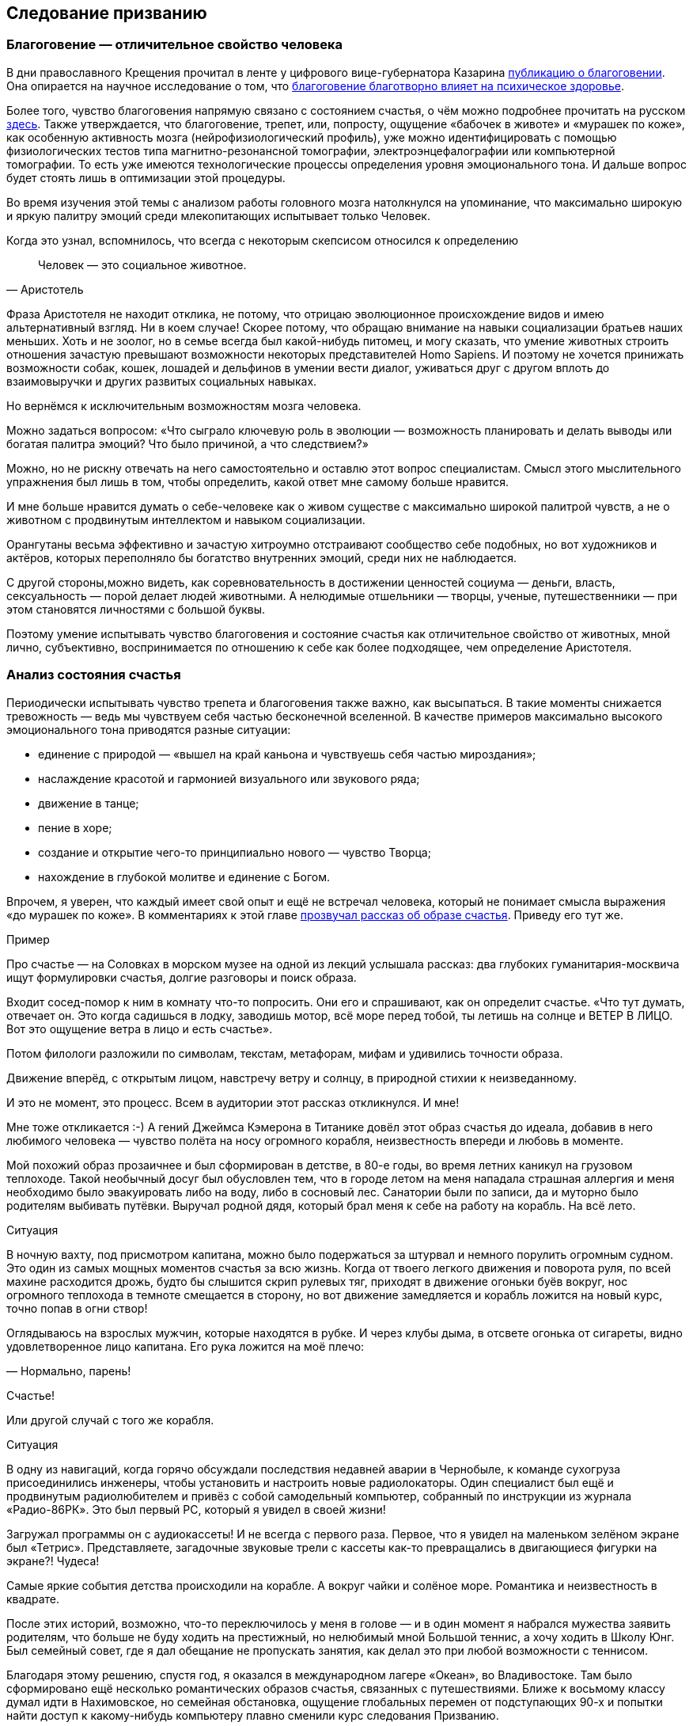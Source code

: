 == Следование призванию
:description: Счастливая жизнь состоит из моментов Счастья. Задача — найти занятие, которое обеспечивает наибольшее количество таких моментов.

[#sense_of_awe]
=== Благоговение — отличительное свойство человека

В дни православного Крещения прочитал в ленте у цифрового вице-губернатора Казарина https://t.me/skaz\_spb/722[публикацию о благоговении].
Она опирается на научное исследование о том, что https://journals.sagepub.com/doi/full/10.1177/17456916221094856#bibr29-17456916221094856[благоговение благотворно влияет на психическое здоровье].

Более того, чувство благоговения напрямую связано с состоянием счастья, о чём можно подробнее прочитать на русском https://www.psyh.ru/ispytyvat-blagogovenie-znachit-byt-schastlivee/[здесь].
Также утверждается, что благоговение, трепет, или, попросту, ощущение «бабочек в животе» и «мурашек по коже», как особенную активность мозга (нейрофизиологический профиль), уже можно идентифицировать с помощью физиологических тестов типа магнитно-резонансной томографии, электроэнцефалографии или компьютерной томографии.
То есть уже имеются технологические процессы определения уровня эмоционального тона.
И дальше вопрос будет стоять лишь в оптимизации этой процедуры.

Во время изучения этой темы с анализом работы головного мозга натолкнулся на упоминание, что максимально широкую и яркую палитру эмоций среди млекопитающих испытывает только Человек.

Когда это узнал, вспомнилось, что всегда с некоторым скепсисом относился к определению 

[quote,Аристотель]
Человек — это социальное животное.

Фраза Аристотеля не находит отклика, не потому, что отрицаю эволюционное происхождение видов и имею альтернативный взгляд.
Ни в коем случае!
Скорее потому, что обращаю внимание на навыки социализации братьев наших меньших.
Хоть и не зоолог, но в семье всегда был какой-нибудь питомец, и могу сказать, что умение животных строить отношения зачастую превышают возможности некоторых представителей Homo Sapiens.
И поэтому не хочется принижать возможности собак, кошек, лошадей и дельфинов в умении вести диалог, уживаться друг с другом вплоть до взаимовыручки и других развитых социальных навыках.

Но вернёмся к исключительным возможностям мозга человека.

Можно задаться вопросом: «Что сыграло ключевую роль в эволюции — возможность планировать и делать выводы или богатая палитра эмоций?
Что было причиной, а что следствием?»

Можно, но не рискну отвечать на него самостоятельно и оставлю этот вопрос специалистам.
Смысл этого мыслительного упражнения был лишь в том, чтобы определить, какой ответ мне самому больше нравится.

И мне больше нравится думать о себе-человеке как о живом существе с максимально широкой палитрой чувств, а не о животном с продвинутым интеллектом и навыком социализации.

Орангутаны весьма эффективно и зачастую хитроумно отстраивают сообщество себе подобных, но вот художников и актёров, которых переполняло бы богатство внутренних эмоций, среди них не наблюдается.

С другой стороны,можно видеть, как соревновательность в достижении ценностей социума — деньги, власть, сексуальность — порой делает людей животными.
А нелюдимые отшельники — творцы, ученые, путешественники — при этом становятся личностями с большой буквы.

Поэтому умение испытывать чувство благоговения и состояние счастья как отличительное свойство от животных, мной лично, субъективно, воспринимается по отношению к себе как более подходящее, чем определение Аристотеля.

[#experience_of_happiness]
=== Анализ состояния счастья

Периодически испытывать чувство трепета и благоговения также важно, как высыпаться.
В такие моменты снижается тревожность — ведь мы чувствуем себя частью бесконечной вселенной.
В качестве примеров максимально высокого эмоционального тона приводятся разные ситуации:

* единение с природой — «вышел на край каньона и чувствуешь себя частью мироздания»;
* наслаждение красотой и гармонией визуального или звукового ряда;
* движение в танце;
* пение в хоре;
* создание и открытие чего-то принципиально нового — чувство Творца;
* нахождение в глубокой молитве и единение с Богом.

Впрочем, я уверен, что каждый имеет свой опыт и ещё не встречал человека, который не понимает смысла выражения «до мурашек по коже».
В комментариях к этой главе https://t.me/bongiozzo\_discussion/920[прозвучал рассказ об образе счастья].
Приведу его тут же.

[sidebar]
.Пример
****
Про счастье — на Соловках в морском музее на одной из лекций услышала рассказ: два глубоких гуманитария-москвича ищут формулировки счастья, долгие разговоры и поиск образа.

Входит сосед-помор к ним в комнату что-то попросить.
Они его и спрашивают, как он определит счастье.
«Что тут думать, отвечает он.
Это когда садишься в лодку, заводишь мотор, всё море перед тобой, ты летишь на солнце и ВЕТЕР В ЛИЦО.
Вот это ощущение ветра в лицо и есть счастье».

Потом филологи разложили по символам, текстам, метафорам, мифам и удивились точности образа.

Движение вперёд, с открытым лицом, навстречу ветру и солнцу, в природной стихии к неизведанному.

И это не момент, это процесс.
Всем в аудитории этот рассказ откликнулся.
И мне!
****

Мне тоже откликается :-) А гений Джеймса Кэмерона в Титанике довёл этот образ счастья до идеала, добавив в него любимого человека — чувство полёта на носу огромного корабля, неизвестность впереди и любовь в моменте.

Мой похожий образ прозаичнее и был сформирован в детстве, в 80-е годы, во время летних каникул на грузовом теплоходе.
Такой необычный досуг был обусловлен тем, что в городе летом на меня нападала страшная аллергия и меня необходимо было эвакуировать либо на воду, либо в сосновый лес.
Санатории были по записи, да и муторно было родителям выбивать путёвки.
Выручал родной дядя, который брал меня к себе на работу на корабль.
На всё лето.

[sidebar]
.Ситуация
****
В ночную вахту, под присмотром капитана, можно было подержаться за штурвал и немного порулить огромным судном.
Это один из самых мощных моментов счастья за всю жизнь.
Когда от твоего легкого движения и поворота руля, по всей махине расходится дрожь, будто бы слышится скрип рулевых тяг, приходят в движение огоньки буёв вокруг, нос огромного теплохода в темноте смещается в сторону, но вот движение замедляется и корабль ложится на новый курс, точно попав в огни створ!

Оглядываюсь на взрослых мужчин, которые находятся в рубке.
И через клубы дыма, в отсвете огонька от сигареты, видно удовлетворенное лицо капитана.
Его рука ложится на моё плечо:

— Нормально, парень!

Счастье!
****

Или другой случай с того же корабля.

[sidebar]
.Ситуация
****
В одну из навигаций, когда горячо обсуждали последствия недавней аварии в Чернобыле, к команде сухогруза присоединились инженеры, чтобы установить и настроить новые радиолокаторы.
Один специалист был ещё и продвинутым радиолюбителем и привёз с собой самодельный компьютер, собранный по инструкции из журнала «Радио-86РК».
Это был первый PC, который я увидел в своей жизни!

Загружал программы он с аудиокассеты!
И не всегда с первого раза.
Первое, что я увидел на маленьком зелёном экране был «Тетрис».
Представляете, загадочные звуковые трели с кассеты как-то превращались в двигающиеся фигурки на экране?!
Чудеса!
****

Самые яркие события детства происходили на корабле.
А вокруг чайки и солёное море.
Романтика и неизвестность в квадрате.

После этих историй, возможно, что-то переключилось у меня в голове — и в один момент я набрался мужества заявить родителям, что больше не буду ходить на престижный, но нелюбимый мной Большой теннис, а хочу ходить в Школу Юнг.
Был семейный совет, где я дал обещание не пропускать занятия, как делал это при любой возможности с теннисом.

Благодаря этому решению, спустя год, я оказался в международном лагере «Океан», во Владивостоке.
Там было сформировано ещё несколько романтических образов счастья, связанных с путешествиями.
Ближе к восьмому классу думал идти в Нахимовское, но семейная обстановка, ощущение глобальных перемен от подступающих 90-х и попытки найти доступ к какому-нибудь компьютеру плавно сменили курс следования Призванию.

Но большая вода продолжает манить!
Уже будучи семейным мужчиной, я закрыл детский гештальт и получил права шкипера яхты Bareboat Skipper (IYT), чтобы иметь возможность испытывать моменты счастья, описанные помором с Соловков.

.Стоишь за штурвалом, ветер в лицо, а впереди — море! Счастье…
image::forward.jpg["Стоишь за штурвалом, ветер в лицо, а впереди — море! Счастье…", width=75%]

К сожалению, с возрастом, как мне говорят старшие товарищи, уровень вырабатываемого дофамина значительно сокращается.
И людям с преобладающим рациональным и деятельным мышлением, чтобы оставаться счастливым, приходится искать что покрепче :-)
А с другой стороны — не к сожалению, а к счастью цели с течением жизни становятся значимее.

Так появляются формулы и модели в поиске Счастья.
И даже если образ счастья в движении вперед, с «открытым забралом» за годы стал более прагматичным и подрастерял яркие краски и соленые брызги, то, по сути, он остался тем же.
Этот текст — такое же путешествие в неизвестность...

[#frequent_happiness]
=== Частые моменты счастья

Характер моментов счастья или высокого эмоционального тона во многом зависит от особенностей человека, данных при рождении и сформированных в детстве.
Важно как можно раньше определить эту специфику и развивать её как увлечение.
Идеальная ситуация — связать с ней свою профессию и заниматься любимым делом большую часть времени.
Работаем ведь мы больше, чем отдыхаем.
Если только Вам не «повезло» с родителями.

Некоторые родители, не испытывающие стеснения в деньгах, могут по «доброте душевной» снабжать ими своих детей.
И заодно лишить детей возможности испытывать Счастье от самостоятельного развития и преодоления трудностей.

Испытывать повышенный эмоциональный тон, находясь в рабочем потоке — огромная Удача и Счастье!
Такой путь можно назвать реализацией своего Предназначения или Призвания.
Тогда основная часть времени жизни, потраченная на работу, будет иметь более высокий эмоциональный тон.
В случае следования Призванию есть шансы достичь максимальный интегральный уровень счастья на протяжении жизни.

Посчастливилось до своего 30-летия прочитать одну из первых книг по психологии именно о состоянии во время работы — https://www.livelib.ru/review/3879424-potok-psihologiya-optimalnogo-perezhivaniya-mihaj-chiksentmihaji[«Поток»].
Благодаря этой книге мысль о важности находиться в Потоке любимого занятия нашла твёрдый и основательный фундамент.

[#dream_job_checklist]
=== Лучшие практики Счастья на работе

Отвечая на реакцию из комментариев к первой главе, где проявился интерес к кадровой политике Microsoft, дам более развернутый контекст формирования ощущений на работе.

[sidebar]
.Пример
****
В начале 2000-х корпорация Microsoft несколько лет подряд занимала 1-е место в России по рейтингу удовлетворенности сотрудников.
В Microsoft использовали лучшие практики управления персоналом и нанимали лучших в мире специалистов — это был мудрый бизнесовый подход и вот почему:

— Решение человека по переходу в другую компанию или продолжению работы в нашей зависит от 4-х факторов!
— открыто говорили нам на onboarding-мероприятиях New Employee Orientation.

Прежде чем давать задания, новых сотрудников погружали в систему ценностей компании.
Вот эти четыре фактора:

. Деньги (зарплата, премии, страховки, опционы, компенсации затрат на эксплуатацию персонального автомобиля и так далее);
. Сила бренда компании в вашей трудовой книжке;
. Перспективность карьерного роста и расширение опыта;
. Комфорт от работы в коллективе и нахождения в офисе.

Сила бренда Microsoft в тот момент казалась несокрушимой:

* Microsoft Windows совершенно разгромила операционную систему IBM OS/2;
* Microsoft SQL Server уверенно потеснил Oracle в корпоративном сегменте;
* Монополия Netscape Navigator в Интернете была уверенно подвинута в сторону запуском инновационного Microsoft Internet Explorer;
* Поисковик Google только анонсировал Google Docs, который тогда вызывал скорее смех при сравнении с Microsoft Office;
* На рынке устройств безраздельно властвовал Windows Mobile — Android ещё не было и в помине, а Steve Ballmer (директор Microsoft) тогда только-только посмеялся над анонсированным iPhone 2G.

Раз в полгода с каждым из нас руководитель проводил серьезную беседу о том, на какую позицию можно переходить дальше, чтобы не засиживаться.
Специалисты HR также подключались к обсуждению и определяли сильные и слабые стороны, используя методологию MBTI и помогали найти занятие, где ты максимально реализовывал сильные навыки и исправлял слабые.
Можно было найти позицию, где не было необходимости пересиливать себя — лишь бы ценный сотрудник был в «драйве» и получал удовольствие.

В департаменте Microsoft Consulting Services руководителем был офицер ВВС США, который после очередного этапа в одном из проектов открывал Photoshop (а может даже обходился примитивным Microsoft Paint — не помню) и размещал лицо одного из консультантов на какую-нибудь картинку с суперменом и отправлял на весь Microsoft Russia с темой письма: «MCS Hero and amazing victory!».
Это не единственное, чем он занимался, но его внимание и любовь к команде перекрывали любые плюшки и напитки в офисе, которые были в свободном доступе.
****

Находиться в таком коллективе было очень приятно.
Миссия Microsoft звучит как «To empower every person and every organization on the planet to achieve more».
Большинство сотрудников, по моим ощущениям, миссию искренне разделяли и чувствовали себя частью коллектива, идущего к Общей Цели.

Microsoft был компанией, где у сотрудников по пунктам 2, 3, 4 был максимальный уровень и это позволяло корпорации набирать и удерживать лучшие кадры на рынке, платя при этом ¾ от уровня зарплат в отрасли.
Учитывая, что зарплата составляет основную статью затрат компании, такое системное «осчастливливание» сотрудников за счёт нефинансовых аспектов было оправдано со всех сторон.
Экономически в первую очередь.

Как же достигать счастья, если каждый человек, личность, спектр чувств и образ мышления, сформированные нейронные цепочки мозга совершенно уникальны?

[#mbti_personalities]
=== Типы личностей и склонность к роду занятий

Замечательно, если ребёнок пробует самые разнообразные занятия в поисках Призвания, а не только успевает в школе наравне с остальными, развивает лидерские и спортивные качества.
Взрослый человек обычно знает, какое занятие ему по душе, но в силу множества причин не совмещает их с работой.
Люди очень разные, а видов деятельности, из которых стоит выбирать, не так уж много.
Поэтому, на мой взгляд, если понимать спектр любимых занятий с детства, то уже в юношестве можно пробовать находить оплачиваемую подработку на стыках интересов.
Как определиться, куда идти?

Хотелось бы знать подход, благодаря которому получится выделить области деятельности, доставляющие особенное удовольствие.
Можно так — распределить темпераменты на группы по реакциям на происходящее.
Зачастую это видно уже в детстве.
И соотнести эти типы темпераментов с занятиями, в которых ценятся такие реакции.

2 упрощённых вида реакций, которые соответствуют природному разделению: «мужественная» и «женственная» — перестали быть достаточными уже тысячи лет.
Не говоря про наше время с эмансипацией, феминизмом и гендерами.

4 типа темперамента, которые https://ru.wikipedia.org/wiki/Гиппократ[ввёл Гиппократ более 2000 лет назад]: Холерик, Сангвиник, Флегматик, Меланхолик — одна из первых попыток создать модель психики.
Она до сих пор используется в обиходе и уже помогает определиться с родом занятий, но, всё равно, 4-х типов совершенно недостаточно.

Ещё в 90-е, в начале своей рабочей деятельности, с большим интересом узнал про Соционику — советскую ветку практикума определения https://ru.wikipedia.org/wiki/Типология_Юнга[психотипов по методологии Юнга].
Привлекала сравнительно простая и понятная модель, которая помогает системно подступиться к анализу своих реакций на события и сравнивать с реакциями других.
4 основных критерия можно осмыслить без специальных знаний.
А варианты комбинаций, 2 в 4-й степени, дают 16 психотипов.
И это уже приличное многообразие, в котором интересно разбираться!

Забавно, что определённая часть собеседников, знакомых с этой теорией, относятся с раздражением к подобной типизации.
Объясняя тем, что люди могут реагировать на одну и ту же ситуацию по-разному в зависимости от настроения и ситуации.
И наука не жалует эти практики тоже — методики, действительно, неточные.
И, вообще, человек — уникален, мир — бесконечен, «умом Россию не понять» и так далее и тому подобное.

Всё так.
Можно и так относиться.
Но это какая-то неконструктивная позиция, и мне больше нравится думать, что это упрощение, или, по-другому если сказать — моделирование, даёт возможность заходить в осознанные размышления: «А как я реагирую на события?
Как отличаюсь от других?
Почему и от чего зависит?»

Каждый критерий не бинарный — да/нет, чёрное/белое, а с градацией в процентах.
Что уже нивелирует примитивность модели и она становится довольно гибкой.

Но и 16 видов с описаниями склонностей позволяют сделать акценты на особенностях, которые воспринимаются как пугающе точные: «Откуда вы про меня такое знаете?» :-)

И если эти особенности можно использовать на работе как преимущество, и работа будет при этом нравится больше — то не так уж и важно, является ли это научным обоснованием или не является.
Главное, чтобы было любимое и полезное занятие, в котором получается развиваться.

Позднее на работе в Microsoft несколько раз проходил тренинги и практические занятия по типизации на основе методик западных психологов Майерс-Бриггс — это было действительно интересно и полезно.
Эффективность кадровой политики компании того времени была на высоте и практическая польза этой методики никаких сомнений не вызывала.

[#architect_personality]
=== Знание своих особенностей и сильных сторон

Тесты на принадлежность к психотипу разные и отличаются видами вопросов, на русском и английском.
Какие-то хорошо описывают психотип, какие-то не очень.
Но это не так важно, когда понимаешь смысл критериев и как работает модель.
Каждый раз, когда проходил, немного переживал — сохранится ли мой психотип?
И даже это беспокойство о постоянстве психики уже частично описывает мою психику :-) В целом можно сказать, что мой психотип постоянный.

.Стратег-Архитектор с уклоном в планирование
image::architect.png[Стратег-Архитектор с уклоном в планирование]

https://www.16personalities.com/profiles/588b2e7c12189[Тут мой результат последнего теста и описание типа Стратег-Архитектор].
Название типа в полной мере соответствует моему роду занятий: архитектор/создатель информационных систем.

И, пожалуй, я приведу тут своё восприятие смысла этих критериев разделения психотипов, чтобы не произошло недопонимания.

Беда только в том, что я описываю их через призму своего психотипа и тем самым формирую свою проекцию, в которую, непреднамеренно, затаскиваю Вас.
В https://t.me/bongiozzo_public/659[канале попробовал в лоб задать вопросы о склонностях] и получил сводный результат практически идентичный своему психотипу.
Можно, конечно, предположить, что моё окружение однотипное и однородное, но НЕТ :-) Дело в том, как формулируются вопросы.

Поэтому https://www.16personalities.com/[тест лучше пройти самостоятельно] и до прочтения следующего абзаца.
Уходит на это минут 15, но потом мыслительные процессы запускаются в голове важные.
Описания психотипов наиболее детальные и интересные на английском языке.
Но даже если английский незнаком — всегда можно перевести средствами браузера.

А я постараюсь быть нейтральным в восприятии факторов, хотя это непросто.

[#introvert_extravert]
==== Направленность Внутрь или Наружу: (I)ntrovert / (E)xtravert

Это, наверное, самая общеупотребительная характеристика для человека — экстравертный и интровертный.
И тут ничего и объяснять не требуется.
Понятно же, какой человек направлен на окружение — общительный, открытый, зачастую эмоциональный, а какой внутрь себя — задумчивый, молчаливый, предпочитающий уединение.
Но тут важнее сказать про адаптивность.

При первом знакомстве меня часто определяют как экстраверта.
Но это неверная оценка.

[sidebar]
.Ситуация
****
В детстве, когда был предоставлен сам себе, стремился к уединению — целый день напролёт возился с конструкторами и книжками, на улицу меня выгнать было целой проблемой.
Начиная со старшей школы я начал выходить в мир, а на работе важность строить открытые отношения стала совершенно очевидной.
****

Поэтому я скорее адаптивный экстраверт и естественный интроверт.
В общении я трачу жизненные силы, а не набираю их.
Вплоть до резкого повышения давления, казалось бы, на ровном месте.

После эмоциональных переговоров мне надо приходить в себя.
Если этого общения «через край», я от него устаю и становлюсь несчастлив.
Для восстановления мне хочется уединиться и это всегда было моё естественное состояние.

[#intuitive_sensitive]
==== Мир, в котором ты живёшь: I(N)tuitive / (S)ensitive

Мир, в котором ты живёшь и находишься своими мыслями — он реальный или воображаемый?

С детства витаю мыслями где-то в своих мечтах и планах.

Может быть на это мировосприятие повлияли многочисленные книжки в детстве?

[sidebar]
.Ситуация
**** 
Научился читать до школы, а в первом классе уже вовсю читал книжные серии с описанием миров, начиная от Волкова об Изумрудном городе, продолжая Носовым о Солнечном городе и Луне.
А потом миры Жюль Верна, Конан Дойля, Дюма и так далее.
Всё подряд.
Постоянно что-то читал и мыслями был там.
Реальный мир и его достижения мне были не очень интересны, проигрывая ему в красках и эмоциях.

Когда во втором классе я надел очки и заработал кличку «Ходячая энциклопедия», мои сверстники лазали по стройкам, закаляли характеры и наращивали мускулы в стычках с пацанами из других районов.
Были какие-то позывы стать рассказчиком и что-то придумывать, но писать я не любил.
Ха-ха.
Усилия не закрепились, и у меня сформировалась потребительская модель — я с упоением погружался в чужие воображаемые миры и привык там находиться.
****

В реальном мире можно найти чему порадоваться — вкусной еде, разговору с близким человеком.

Да хоть хорошей погоде и лучику солнца!

Реального мира же часто не замечаешь, когда проводишь время далеко в своих мыслях.
Но как только внутренний мир надоел и начинаешь пробуксовывать.
Как только теряется драйв развития событий, становится неинтересна текущая цель — начинается хандра.

[#thinking_feeling]
==== Логика или Этика: (T)hinking / (F)eeling

Самым любимым в детстве героем, если угодно, супергероем, был Шёрлок Холмс.
И, вероятно, уже можно больше ничего не объяснять.

[sidebar]
.Ситуация
****
Меня завораживали его рассуждения о причинно-следственных связях.
Восхищало его пренебрежительное отношение к этическим нормам или общепризнанным, но бесполезным фактам — типа того, что Земля круглая и вращается вокруг Солнца.

Если какое-то знание не используется в логических выкладках и не приносит реальной пользы — его можно выкинуть из памяти и «не захламлять свой чердак».
****

При этом мы взрослые знаем, что герои типа Шёрлока обычно одиноки и несчастливы.
Оно и неудивительно, ведь одно из определений счастья — это когда тебя понимают и разделяют жизнь вместе.
А это про отношения, про эмпатию, про этику, в конце концов.

Лет 15 назад в процентном соотношении перекос у меня радикальный, что-то вроде 80% в Thinking и 20% в Feeling.
Сейчас мои привычные реакции сместились к центру и практически в балансе (53%), но я-то знаю, что является естественной для меня первоосновой :-)

[#judging_perception]
==== Конкретика или Импровизация: (J)udging / (P)erception

При мысли о ситуации, в которой непонятно, что делать, я буквально вхожу в ступор.

[sidebar]
.Ситуация
****
Ночным кошмаром, от которого до сих просыпаюсь в холодном поту, является вызов к доске на уроке, когда не знаю темы и нужно будет что-то придумывать на ходу.
И не возможная двойка была причиной этого ужаса, а именно пребывание в состоянии неопределённости.

Позднее меня серьёзно тяготили мысли об импровизации на сцене, куда меня могли внезапно вытащить на каком-нибудь мероприятии — в чем-нибудь поучаствовать или сказать тост.
Понятно, что тут накладывалась неуверенность, которая с каждым годом естественным образом снижается — чего переживать-то?
Но иметь план на любой случай — моя базовая потребность.

С собой вынужденно таскаю рюкзак, который наполнен предметами на всякие ситуации — power-bank для зарядки телефона и ноутбука, hdmi шнур, плавки, компактная куртка, очки, множество разных переходников и пузырьков, и даже тепловизор!
Полезная, кстати, вещь.
****

Составлять списки и планы — полезный навык.
Это планирование своих действий также заранее формирует ожидания.
Стоит ли говорить, что зачастую, точнее практически всегда, всё идет не так, как планировалось?
А разрыв реальности и ожиданий — частая причина несчастья.
Особенно тяжело людям, у которых это планирование, что называется, в крови.
У меня и сейчас перекос 76% в Judging, а раньше было 90% около края.

[#dream_job]
==== Идеальная работа

Вот и получается, что оптимальный род занятий — в одиночестве или небольшой компании планировать или проектировать что-то инженерное в воображаемом, пока нереальном мире.
Архитектор информационных систем.
Вуаля.

В подтверждении практической пользы от понимания своего психотипа и наклонностей могу лишь привести собственные ощущения от работы.
Других доказательств, пожалуй, невозможно предоставить.

[sidebar]
.Ситуация
****
Когда представлял, как может работать новая информационная система, как она обогащает общение людей на расстоянии, испытывал состояние, близкое к абсолютному счастью.
Ради таких ощущений оставался на работе в ночь в конце 90-х, когда создавал прототип социальной сети — https://web.archive.org/web/20010429231340/http://www.mustdie.ru/Pubman/[чат-платформа Samara Pub].
Было сформировано активное сообщество пользователей по всей стране и даже за рубежом, общение разбавляли так называемые NPC персонажи — боты с характерами и визуальными образами.
У друзей разработчиков была возможность программировать и добавлять своих ботов.
В качестве мотивации доброжелательного общения была введена игровая валюта и достижения.

Вся эта весёлая возня поклонников Samara Pub началась задолго до появления Facebook и ВКонтакте.
И, кстати, продолжается до сих пор.
Не было мыслей о том, что это надо монетизировать — мы были счастливы без денег.

Такие же «приходы» счастья случаются и сейчас в https://about.petersburg.ru/[команде «Цифровой Петербург»], когда рождается новый сервис.
Предполагаю, что Цукерберг и Дуров испытывали максимальный уровень счастья именно в процессе создания своих миров, а не в моменте извлечения выгод от их создания.
Впрочем, я этого не знаю наверняка.
****

В заключении можно ещё раз упомянуть про 5-й элемент, который ввели авторы сайта 16personalities и который влияет на 4 базовых — Уверенность и Самообладание.
Если раньше моей стихией было внимание к деталям и повышенная мобилизация во время переговоров в новых условиях (Turbulent), то теперь естественное состояние сдвинулось к общей оценке ситуации и спокойному анализу (Assertive).
И это прекрасно!

Думается, что сильные отклонения от 50% в 4-х основных осях являются отличительными свойствами характера.
Хорошо бы знать эти перекосы как сильные и слабые стороны и использовать их как преимущество или уметь компенсировать.
В зависимости от ситуации и целей.

[#follow_your_calling]
=== Хорошие примеры из литературы и кинематографа

Множество книг и фильмов создано о важности следования своему призванию.
Японцы построили целую https://ru.wikipedia.org/wiki/Икигаи[философию Икигаи], помогающую находить удовлетворение, радость и осознанность во всех делах каждый день и способствующая долголетию.

Из российского современного творчества мне оказался наиболее близок текст Евгения Гришковца — https://www.livelib.ru/review/3730660-teatr-otchayaniya-otchayannyj-teatr-evgenij-grishkovets[«Театр отчаяния.
Отчаянный театр»].
Наш современник, на встречу с которым можно сходить во время его гастролей.
Пишет о своих переживаниях так, как будто бы ты сам написал о себе.

А дети обожают светлый, весёлый, но глубокий https://www.kinopoisk.ru/film/423210/[индийский фильм «Три идиота»].
Там тоже про архитекторов, инженеров и фотографов.
Рекомендую.

Совершенно очевидно, что прожить счастливую жизнь больше шансов у того, кто занимается своим любимым делом.
Можно привести подходящее высказывание на этот счет:

[quote, Генри Форд]
____
https://www.livelib.ru/quote/47208539-moya-zhizn-moi-dostizheniya-s-sovremennymi-kommentariyami-genri-ford[The best job is a high-paid hobby.] +
Самая хорошая работа — это высокооплачиваемое хобби.
____

И этот интерес и склонность к какому-то роду занятий есть у каждого!
Важно их найти и им следовать.

Но мы живем в обществе.
И привыкаем встраиваться в транслируемые окружением ценности и взгляды.
Между тем времена и ценности меняются.
Сложнее или проще быть счастливым в нашем переменчивом мире?
